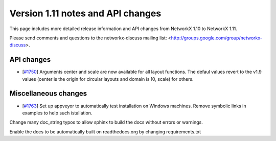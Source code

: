 **********************************
Version 1.11 notes and API changes
**********************************

This page includes more detailed release information and API changes from
NetworkX 1.10 to NetworkX 1.11.

Please send comments and questions to the networkx-discuss mailing list:
<http://groups.google.com/group/networkx-discuss>.

API changes
-----------

* [`#1750 <https://github.com/networkx/networkx/pull/1750>`_]
  Arguments center and scale are now available for all layout functions.
  The defaul values revert to the v1.9 values (center is the origin
  for circular layouts and domain is [0, scale) for others.

Miscellaneous changes
---------------------

* [`#1763 <https://github.com/networkx/networkx/pull/1763>`_]
  Set up appveyor to automatically test installation on Windows machines.
  Remove symbolic links in examples to help such istallation.

Change many doc_string typos to allow sphinx 
to build the docs without errors or warnings. 

Enable the docs to be automatically built on 
readthedocs.org by changing requirements.txt
